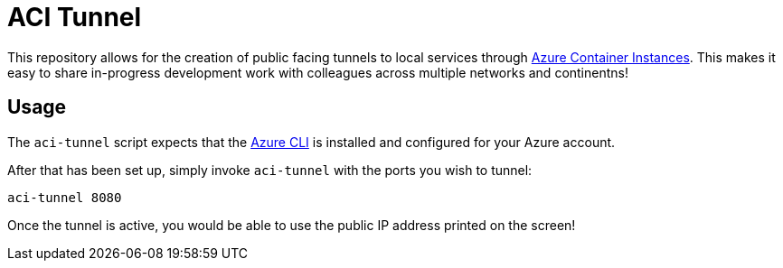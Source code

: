 = ACI Tunnel

This repository allows for the creation of public facing tunnels to local
services through
link:https://docs.microsoft.com/en-us/azure/container-instances/[Azure
Container Instances]. This makes it easy to share in-progress development work
with colleagues across multiple networks and continentns!


== Usage

The `aci-tunnel` script expects that the
link:https://docs.microsoft.com/en-us/cli/azure/install-azure-cli?view=azure-cli-latest[Azure CLI]
is installed and configured for your Azure account.

After that has been set up, simply invoke `aci-tunnel` with the ports you wish to tunnel:

[source,bash]
----
aci-tunnel 8080
----


Once the tunnel is active, you would be able to use the public IP address
printed on the screen!


